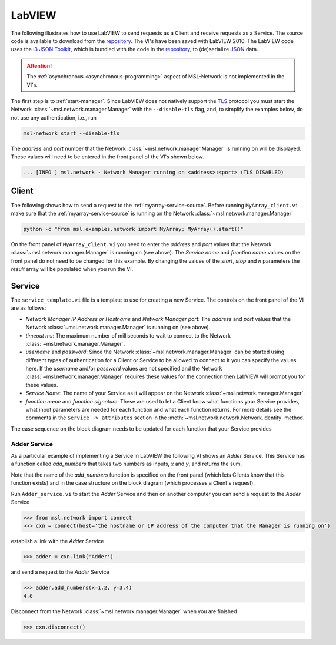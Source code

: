 .. _network-labview:

LabVIEW
=======

The following illustrates how to use LabVIEW to send requests as a Client and receive requests as a Service.
The source code is available to download from the repository_. The VI's have been saved with
LabVIEW 2010. The LabVIEW code uses the `i3 JSON Toolkit`_, which is bundled with the code in the repository_,
to (de)serialize JSON_ data.

.. attention::
   The :ref:`asynchronous <asynchronous-programming>` aspect of MSL-Network is not implemented in the VI's.

The first step is to :ref:`start-manager`. Since LabVIEW does not natively support the TLS_ protocol you must
start the Network :class:`~msl.network.manager.Manager` with the ``--disable-tls`` flag, and, to simplify the
examples below, do not use any authentication, i.e., run

.. code-block:: console

   msl-network start --disable-tls

The *address* and *port* number that the Network :class:`~msl.network.manager.Manager` is running on will
be displayed. These values will need to be entered in the front panel of the VI's shown below.

.. code-block:: console

   ... [INFO ] msl.network - Network Manager running on <address>:<port> (TLS DISABLED)

Client
------
The following shows how to send a request to the :ref:`myarray-service-source`. Before running
``MyArray_client.vi`` make sure that the :ref:`myarray-service-source` is running on the Network
:class:`~msl.network.manager.Manager`

.. code-block:: console

   python -c "from msl.examples.network import MyArray; MyArray().start()"

On the front panel of ``MyArray_client.vi`` you need to enter the *address* and *port* values that the
Network :class:`~msl.network.manager.Manager` is running on (see above). The *Service name* and *function name* values
on the front panel do not need to be changed for this example. By changing the values of the *start*, *stop* and *n*
parameters the *result* array will be populated when you run the VI.

.. image:: _static/labview_client_fp.png
   :align: center
   :target: https://raw.githubusercontent.com/MSLNZ/msl-network/main/docs/_static/labview_client_fp.png

.. image:: _static/labview_client_bd.png
   :align: center
   :target: https://raw.githubusercontent.com/MSLNZ/msl-network/main/docs/_static/labview_client_bd.png

Service
-------
The ``service_template.vi`` file is a template to use for creating a new Service. The controls on the front panel
of the VI are as follows:

* *Network Manager IP Address or Hostname* and *Network Manager port*: The *address* and *port* values that
  the Network :class:`~msl.network.manager.Manager` is running on (see above).

* *timeout ms*: The maximum number of milliseconds to wait to connect to the Network
  :class:`~msl.network.manager.Manager`.

* *username* and *password*: Since the Network :class:`~msl.network.manager.Manager` can be started using different
  types of authentication for a Client or Service to be allowed to connect to it you can specify the values here.
  If the *username* and/or *password* values are not specified and the Network :class:`~msl.network.manager.Manager`
  requires these values for the connection then LabVIEW will prompt you for these values.

* *Service Name*: The name of your Service as it will appear on the Network :class:`~msl.network.manager.Manager`.

* *function name* and *function signature*: These are used to let a Client know what functions your Service provides,
  what input parameters are needed for each function and what each function returns. For more details see the
  comments in the ``Service -> attributes`` section in the :meth:`~msl.network.network.Network.identity` method.

.. image:: _static/labview_service_template_fp.png
   :scale: 90%
   :align: center
   :target: https://raw.githubusercontent.com/MSLNZ/msl-network/main/docs/_static/labview_service_template_fp.png

The case sequence on the block diagram needs to be updated for each function that your Service provides

.. image:: _static/labview_service_template_bd.png
   :align: center
   :target: https://raw.githubusercontent.com/MSLNZ/msl-network/main/docs/_static/labview_service_template_bd.png

Adder Service
+++++++++++++
As a particular example of implementing a Service in LabVIEW the following VI shows an *Adder* Service. This Service
has a function called *add_numbers* that takes two numbers as inputs, *x* and *y*, and returns the sum.

.. image:: _static/labview_service_fp.png
   :scale: 90%
   :align: center
   :target: https://raw.githubusercontent.com/MSLNZ/msl-network/main/docs/_static/labview_service_fp.png

Note that the name of the *add_numbers* function is specified on the front panel (which lets Clients know that
this function exists) and in the case structure on the block diagram (which processes a Client's request).

.. image:: _static/labview_service_bd.png
   :align: center
   :target: https://raw.githubusercontent.com/MSLNZ/msl-network/main/docs/_static/labview_service_bd.png

Run ``Adder_service.vi`` to start the *Adder* Service and then on another computer you can send a request
to the *Adder* Service

.. code-block:: pycon

   >>> from msl.network import connect
   >>> cxn = connect(host='the hostname or IP address of the computer that the Manager is running on')

establish a link with the *Adder* Service

.. code-block:: pycon

   >>> adder = cxn.link('Adder')

and send a request to the *Adder* Service

.. code-block:: pycon

   >>> adder.add_numbers(x=1.2, y=3.4)
   4.6

Disconnect from the Network :class:`~msl.network.manager.Manager` when you are finished

.. code-block:: pycon

   >>> cxn.disconnect()

.. _repository: https://github.com/MSLNZ/msl-network/tree/main/external/labview
.. _i3 JSON Toolkit: https://forums.ni.com/t5/JSON-Toolkit-for-LabVIEW/gp-p/8520
.. _JSON: https://www.json.org/
.. _TLS: https://en.wikipedia.org/wiki/Transport_Layer_Security
